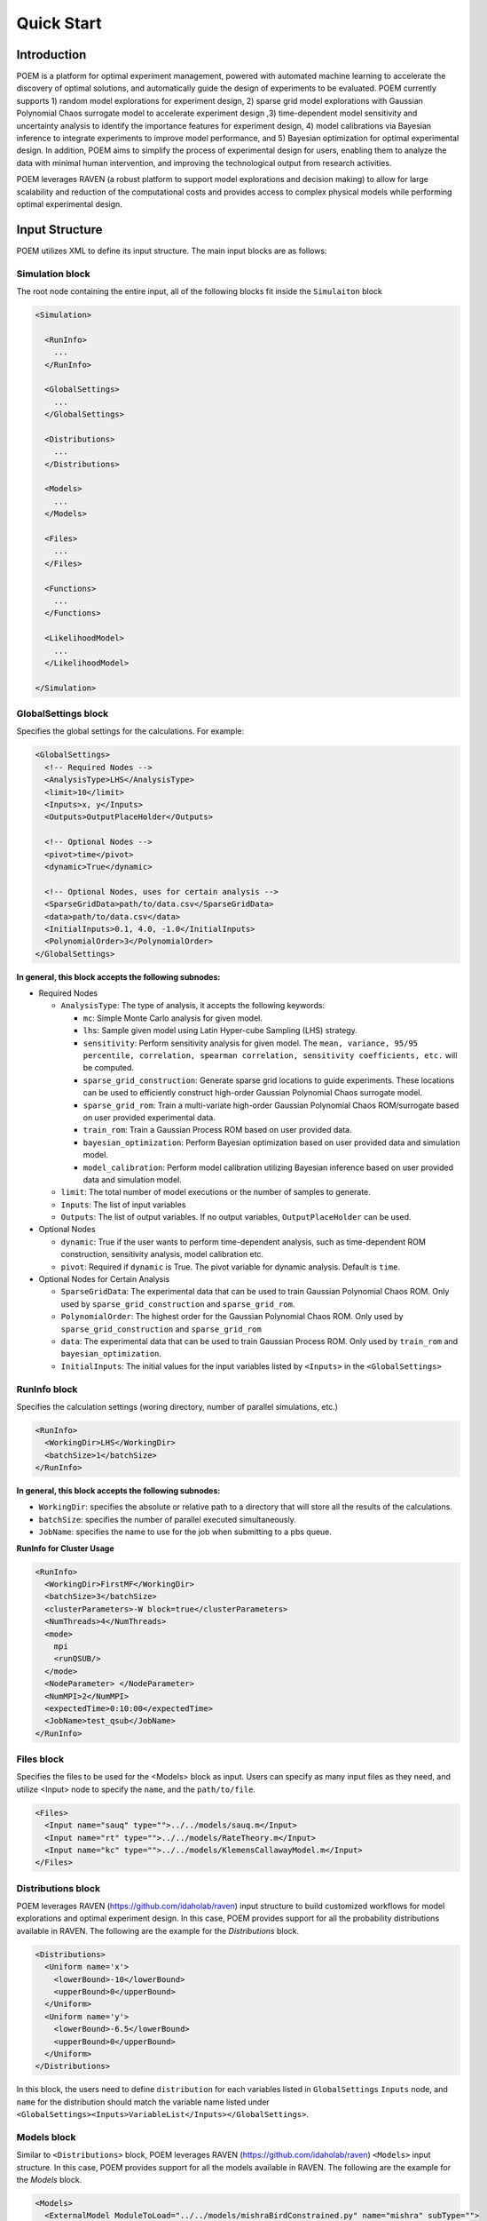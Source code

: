 .. _quickstart:

Quick Start
===========

Introduction
++++++++++++

POEM is a platform for optimal experiment management, powered with automated machine
learning to accelerate the discovery of optimal solutions, and automatically guide
the design of experiments to be evaluated. POEM currently supports 1) random model
explorations for experiment design, 2) sparse grid model explorations with Gaussian
Polynomial Chaos surrogate model to accelerate experiment design ,3) time-dependent
model sensitivity and uncertainty analysis to identify the importance features for
experiment design, 4) model calibrations via Bayesian inference to integrate experiments
to improve model performance, and 5) Bayesian optimization for optimal experimental design.
In addition, POEM aims to simplify the process of experimental design for users,
enabling them to analyze the data with minimal human intervention, and improving
the technological output from research activities.

POEM leverages RAVEN (a robust platform to support model explorations and decision making)
to allow for large scalability and reduction of the computational costs and provides
access to complex physical models while performing optimal experimental design.

Input Structure
+++++++++++++++

POEM utilizes XML to define its input structure. The main input blocks are as follows:

Simulation block
^^^^^^^^^^^^^^^^
The root node containing the entire input, all of the following blocks fit inside
the ``Simulaiton`` block

.. code:: xml

  <Simulation>

    <RunInfo>
      ...
    </RunInfo>

    <GlobalSettings>
      ...
    </GlobalSettings>

    <Distributions>
      ...
    </Distributions>

    <Models>
      ...
    </Models>

    <Files>
      ...
    </Files>

    <Functions>
      ...
    </Functions>

    <LikelihoodModel>
      ...
    </LikelihoodModel>

  </Simulation>

GlobalSettings block
^^^^^^^^^^^^^^^^^^^^
Specifies the global settings for the calculations. For example:

.. code:: xml

  <GlobalSettings>
    <!-- Required Nodes -->
    <AnalysisType>LHS</AnalysisType>
    <limit>10</limit>
    <Inputs>x, y</Inputs>
    <Outputs>OutputPlaceHolder</Outputs>

    <!-- Optional Nodes -->
    <pivot>time</pivot>
    <dynamic>True</dynamic>

    <!-- Optional Nodes, uses for certain analysis -->
    <SparseGridData>path/to/data.csv</SparseGridData>
    <data>path/to/data.csv</data>
    <InitialInputs>0.1, 4.0, -1.0</InitialInputs>
    <PolynomialOrder>3</PolynomialOrder>
  </GlobalSettings>

**In general, this block accepts the following subnodes:**

* Required Nodes

  * ``AnalysisType``: The type of analysis, it accepts the following keywords:

    * ``mc``: Simple Monte Carlo analysis for given model.

    * ``lhs``: Sample given model using Latin Hyper-cube Sampling (LHS) strategy.

    * ``sensitivity``: Perform sensitivity analysis for given model. The ``mean, variance, 95/95 percentile, correlation, spearman correlation, sensitivity coefficients, etc.`` will be computed.

    * ``sparse_grid_construction``: Generate sparse grid locations to guide experiments. These locations can be used to efficiently construct high-order Gaussian Polynomial Chaos surrogate model.

    * ``sparse_grid_rom``: Train a multi-variate high-order Gaussian Polynomial Chaos ROM/surrogate based on user provided experimental data.

    * ``train_rom``: Train a Gaussian Process ROM based on user provided data.

    * ``bayesian_optimization``: Perform Bayesian optimization based on user provided data and simulation model.

    * ``model_calibration``: Perform model calibration utilizing Bayesian inference based on user provided data and simulation model.

  * ``limit``: The total number of model executions or the number of samples to generate.

  * ``Inputs``: The list of input variables

  * ``Outputs``: The list of output variables. If no output variables, ``OutputPlaceHolder`` can be used.

* Optional Nodes

  * ``dynamic``: True if the user wants to perform time-dependent analysis, such as time-dependent ROM construction, sensitivity analysis, model calibration etc.

  * ``pivot``: Required if ``dynamic`` is True. The pivot variable for dynamic analysis. Default is ``time``.

* Optional Nodes for Certain Analysis

  * ``SparseGridData``: The experimental data that can be used to train Gaussian Polynomial Chaos ROM. Only used by ``sparse_grid_construction`` and ``sparse_grid_rom``.

  * ``PolynomialOrder``: The highest order for the Gaussian Polynomial Chaos ROM. Only used by ``sparse_grid_construction`` and ``sparse_grid_rom``

  * ``data``: The experimental data that can be used to train Gaussian Process ROM. Only used by ``train_rom`` and ``bayesian_optimization``.

  * ``InitialInputs``: The initial values for the input variables listed by ``<Inputs>`` in the ``<GlobalSettings>``

RunInfo block
^^^^^^^^^^^^^
Specifies the calculation settings (woring directory, number of parallel simulations, etc.)

.. code:: xml

  <RunInfo>
    <WorkingDir>LHS</WorkingDir>
    <batchSize>1</batchSize>
  </RunInfo>

**In general, this block accepts the following subnodes:**

* ``WorkingDir``: specifies the absolute or relative path to a directory that will store all the
  results of the calculations.

* ``batchSize``: specifies the number of parallel executed simultaneously.

* ``JobName``: specifies the name to use for the job when submitting to a pbs queue.

**RunInfo for Cluster Usage**

.. code:: xml

  <RunInfo>
    <WorkingDir>FirstMF</WorkingDir>
    <batchSize>3</batchSize>
    <clusterParameters>-W block=true</clusterParameters>
    <NumThreads>4</NumThreads>
    <mode>
      mpi
      <runQSUB/>
    </mode>
    <NodeParameter> </NodeParameter>
    <NumMPI>2</NumMPI>
    <expectedTime>0:10:00</expectedTime>
    <JobName>test_qsub</JobName>
  </RunInfo>

Files block
^^^^^^^^^^^
Specifies the files to be used for the <Models> block as input. Users can specify
as many input files as they need, and utilize <Input> node to specify the ``name``,
and the ``path/to/file``.

.. code:: xml

  <Files>
    <Input name="sauq" type="">../../models/sauq.m</Input>
    <Input name="rt" type="">../../models/RateTheory.m</Input>
    <Input name="kc" type="">../../models/KlemensCallawayModel.m</Input>
  </Files>



Distributions block
^^^^^^^^^^^^^^^^^^^
POEM leverages RAVEN (https://github.com/idaholab/raven) input structure to build customized workflows
for model explorations and optimal experiment design. In this case, POEM provides support for all the
probability distributions available in RAVEN. The following are the example for the *Distributions* block.

.. code:: xml

  <Distributions>
    <Uniform name='x'>
      <lowerBound>-10</lowerBound>
      <upperBound>0</upperBound>
    </Uniform>
    <Uniform name='y'>
      <lowerBound>-6.5</lowerBound>
      <upperBound>0</upperBound>
    </Uniform>
  </Distributions>

In this block, the users need to define ``distribution`` for each variables listed in
``GlobalSettings`` ``Inputs`` node, and ``name`` for the distribution should match the variable
name listed under ``<GlobalSettings><Inputs>VariableList</Inputs></GlobalSettings>``.


Models block
^^^^^^^^^^^^
Similar to ``<Distributions>`` block, POEM leverages RAVEN (https://github.com/idaholab/raven) ``<Models>``
input structure. In this case, POEM provides support for all the
models available in RAVEN. The following are the example for the *Models* block.

.. code:: xml

  <Models>
    <ExternalModel ModuleToLoad="../../models/mishraBirdConstrained.py" name="mishra" subType="">
      <inputs>x, y</inputs>
      <outputs>z</outputs>
    </ExternalModel>
  </Models>

As the name suggests, an external model is an entity that is embedded at run time.
This object allows the user to create a python module that is going to be
treated as a predefined internal model object.

The specifications of an External Model must be defined within the XML block
``<ExternalModel>``. This blocks accepts the following subnodes:

* ``inputs``: Each variable name needs to match a variable used/defined in the external python model.

* ``outputs``: Each variable name needs to match a variable used/defined in the external python model.

Each variable defined in the ``<ExternalModel>`` ``<inputs>`` and ``<outputs>`` block is available in the
module (each method implemented) as a python ``self.`` member.


Functions block
^^^^^^^^^^^^^^^
POEM leverages RAVEN (https://github.com/idaholab/raven) ``<Functions>``
input structure. In this case, POEM provides support for the usage of user-defined external
functions. These functions are python modules, with a format is automatically interpretable by
RAVEN software.

The following are the example for the *Functions* block.

.. code:: xml

  <Functions>
    <External file="../../models/mishraBirdConstrained.py" name="constraint1">
      <variables>x,y</variables>
    </External>
  </Functions>

In this section, the XML input syntax and the format of the accepted functions
are fully specified. The specifications of an external function must be defined
within the XML ``<External>`` block. This XML node requires the following attributes:

* ``name``: user-defined name of this function.

* ``file``: absolute or relative path specifying the code associated to this function.

In order to make the code aware of the variables the user is going to
manipulate/use in her/his own python function, the variables need to be
specified in the ``<variables>`` subnode input block. The user needs to input,
within this block, only the variables directly used by the external function.

When the external function variables are defined, at runtime, the code initializes
them and keeps track of their values during the simulation.
Each variable defined in the ``<variables>`` block is available in the
function as a python **self.** member. In the following, an example of a
user-defined external function is reported. The method ``evaluate`` needs to be defined
in the function file.

.. code:: python

  def evaluate(self):
    return self.a * self.c


LikelihoodModel block for Model Calibration
^^^^^^^^^^^^^^^^^^^^^^^^^^^^^^^^^^^^^^^^^^^
This node is only used by model calibration analysis. An example is presented:

.. code:: xml

  <LikelihoodModel>
    <simTargets>eta</simTargets>
    <expTargets shape="1,50" computeCov='False' correlation='False'>
      -1.16074224 -1.10303445 -1.02830511 -0.89782965 -0.73765453 -0.7989537
       -0.86163706 -1.02209944 -1.12444044 -1.23657398 -1.16081758 -1.01219869
       -0.890747   -0.80444122 -0.70893668 -0.61012531 -0.65670863 -0.6768583
       -0.74732441 -0.81448647 -0.73232671 -0.54989334 -0.39796749 -0.07894291
        0.13067378  0.28999998  0.27418965  0.313329    0.32306704  0.2885684
        0.32736775  0.52458854  0.69446572  0.82419521  1.04393683  1.00435818
        1.0810376   0.97245373  0.82406522  0.76067559  0.70145544  0.79479965
        0.88035895  0.97750307  1.11524353  1.17159017  1.18299222  1.07255006
        1.02835909  0.90784132
    </expTargets>
    <expCov diag="True">
         0.02, 0.02, 0.02, 0.02, 0.02, 0.02, 0.02, 0.02, 0.02, 0.02, 0.02,
         0.02, 0.02, 0.02, 0.02, 0.02, 0.02, 0.02, 0.02, 0.02, 0.02, 0.02,
         0.02, 0.02, 0.02, 0.02, 0.02, 0.02, 0.02, 0.02, 0.02, 0.02, 0.02,
         0.02, 0.02, 0.02, 0.02, 0.02, 0.02, 0.02, 0.02, 0.02, 0.02, 0.02,
         0.02, 0.02, 0.02, 0.02, 0.02, 0.02
    </expCov>
    <!-- <biasTargets></biasTargets>
    <biasCov diag="False"></biasCov> -->
    <!-- <romCov diag="True"></romCov> -->
  </LikelihoodModel>

The ``<LikelihoodModel>`` node accepts the following subnodes:

* ``simTargets``: Targets of simulations that are used in the calibration.

* ``expTargets``: Targets of experiments that are used in the calibration. Either variables or list of values. This node accepts the following attributes:

  * ``shape``: determine the number of targets and the number of experimental observations for each targets. For example, ``shape="3,2"`` will indicate 2 targets and 3 observations for each targets. While ``shape="10"`` will indicate one target with 10 observations. Omitting this optional attribute will result a single target with multiple observations instead.

  * ``computeCov``: Indicate whether the experiment covariance matrix is provided or computed based on given experiment observations. If True, we will compute the covariance based on given observations, else, the user need to provide the covariance matrix.

  * ``correlation``: Indicate whether the targets are correlated or not. If True, and ``compute`` is True, we will compute the covariance matrix, elif False and ``compute`` is True, we will only compute the variance of each target.

* ``expCov``: Experiment covariance, i.e. measurement noise. This node accepts the following attribute:

  * ``diag``: If True, only variance for each target is required to provide, else, the user need to provide the full covariance matrix.

* ``biasTargets``: Model uncertainty/discrepancy/bias/error in Targets that are used in calibration

* ``biasCov``: Model covariance, model bias/discrepancy or model inadequacy caused by missing physics or numerical approximation. This node accepts the following attribute:

  * ``diag``: If True, only variance for each target is required to provide, else, the user need to provide the full covariance matrix.

* ``romCov``: Model uncertainty caused by surrogate model, such as interpolation. This node accepts the following attribute:

  * ``diag``: If True, only variance for each target is required to provide, else, the user need to provide the full covariance matrix.

* ``reduction``: Allows reduction on likelihood model construction. This node accepts the following attributes:

  * ``type``: The method used for reduction, default is **PCA**

  * ``basis``: user provided basis vector for reduction

  * ``shape``: determine the basis vectors for reduction. For example, ``shape="10,2"`` will indicate 2 basis vectors with dimension 10

